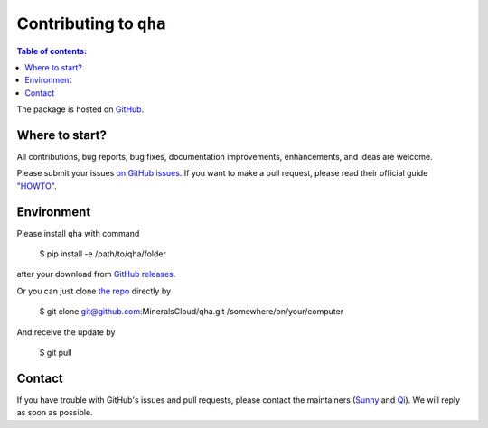 .. _contributing:

***********************
Contributing to ``qha``
***********************

.. contents:: Table of contents:
   :local:

The package is hosted on `GitHub <https://github.com/MineralsCloud/qha>`_.


Where to start?
===============

All contributions, bug reports, bug fixes, documentation improvements,
enhancements, and ideas are welcome.

Please submit your issues `on GitHub issues <https://github.com/MineralsCloud/qha/issues>`_.
If you want to make a pull request, please read their official guide
`"HOWTO" <https://help.github.com/articles/creating-a-pull-request/>`_.


Environment
===========

Please install ``qha`` with command

   $ pip install -e /path/to/qha/folder

after your download from `GitHub releases <https://github.com/MineralsCloud/qha/releases>`_.

Or you can just clone `the repo <https://github.com/MineralsCloud/qha>`_ directly by

   $ git clone git@github.com:MineralsCloud/qha.git /somewhere/on/your/computer

And receive the update by

   $ git pull


Contact
=======

If you have trouble with GitHub's issues and pull requests, please contact the maintainers
(`Sunny <mailto:qinxx197@umn.edu>`_ and `Qi <mailto:qz2280@columbia.edu>`_).
We will reply as soon as possible.

